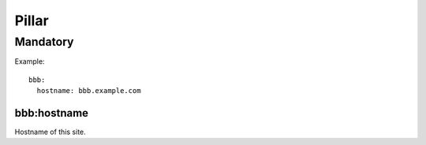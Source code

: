 Pillar
======

Mandatory
---------

Example::
  
  bbb:
    hostname: bbb.example.com
    
bbb:hostname
~~~~~~~~~~~~

Hostname of this site.
